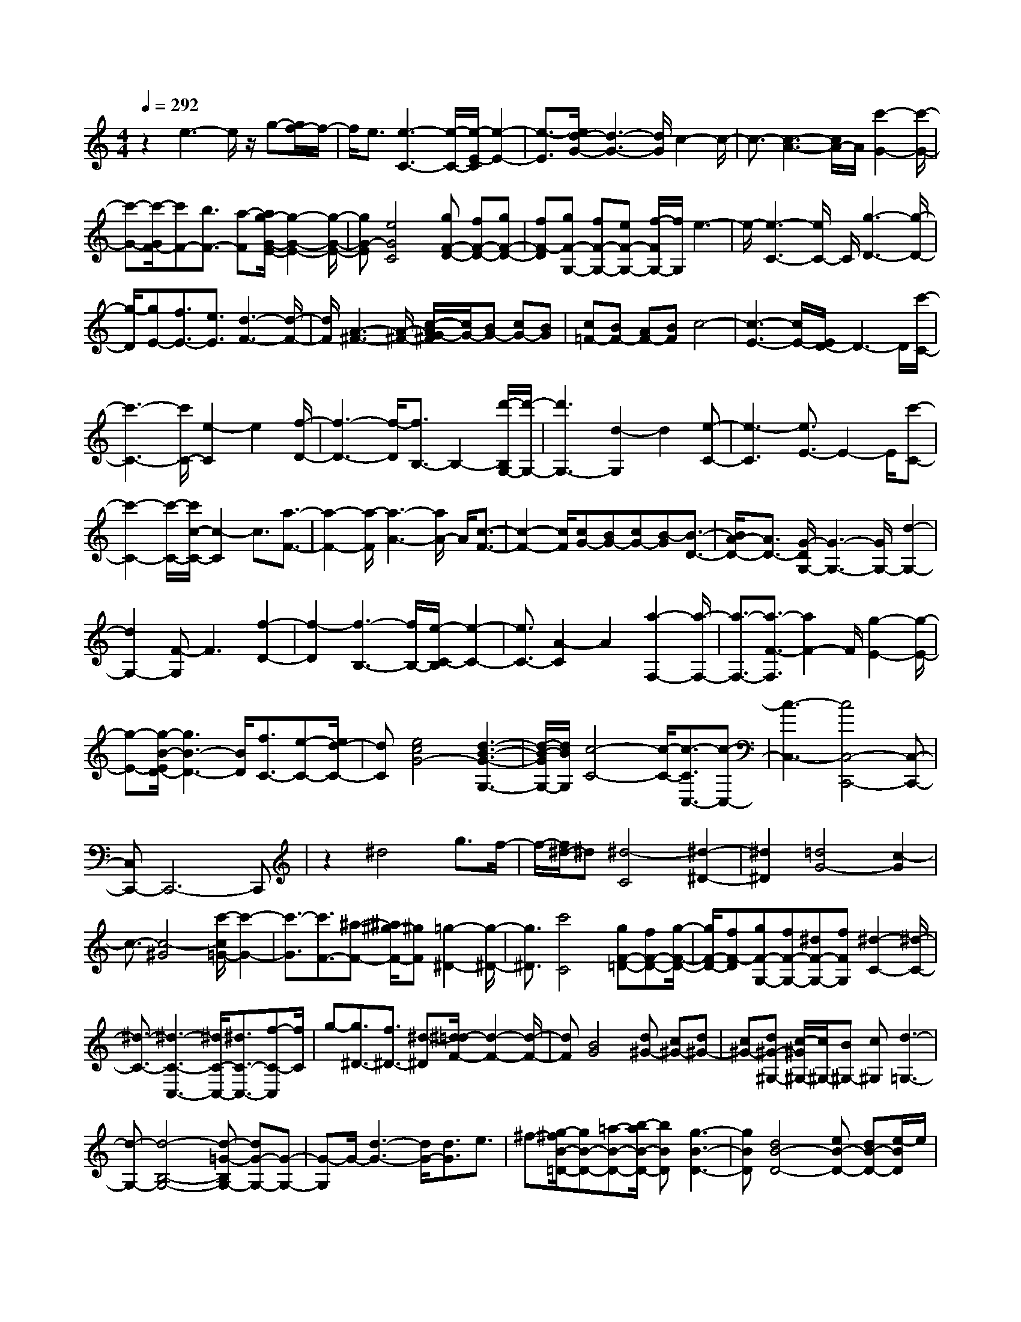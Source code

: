 % input file /home/ubuntu/MusicGeneratorQuin/training_data/scarlatti/K170.MID
X: 1
T: 
M: 4/4
L: 1/8
Q:1/4=292
K:C % 0 sharps
%(C) John Sankey 1998
%%MIDI program 6
%%MIDI program 6
%%MIDI program 6
%%MIDI program 6
%%MIDI program 6
%%MIDI program 6
%%MIDI program 6
%%MIDI program 6
%%MIDI program 6
%%MIDI program 6
%%MIDI program 6
%%MIDI program 6
z2 e3-e/2z/2 g-[g/2f/2-]f/2-|f/2e3/2 [e3-C3-][e/2-C/2-][e/2-E/2-C/2] [e2-E2-]|[e3/2-E3/2][e/2d/2-G/2-] [d3-G3-][d/2G/2]c2-c/2-|c3/2-[c3-A3-][c/2A/2-]A/2[c'2-G2-][c'/2-G/2-]|
[c'-G-][c'/2-G/2F/2-][c'F-][b3/2F3/2-] [a-F][a/2g/2-G/2-E/2-][g2-G2-E2-][g/2-G/2-E/2-]|[gG-E][e4G4C4][gF-D-] [fF-D-][gF-D-]|[fF-D][gF-G,-] [fF-G,-][eF-G,-] [f/2-F/2G,/2-][f/2G,/2]e3-|e/2-[e3-C3-][e/2C/2-] C/2[g3-D3-][g/2-D/2-]|
[g/2-D/2][gE-][f3/2E3/2-][e3/2E3/2][d3-F3-][d/2-F/2-]|[d/2F/2][A3-^F3-][A/2-^F/2-] [c/2-A/2G/2-^F/2][c/2G/2-][BG-] [cG-][BG]|[c=F-][BF-] [AF-][BF] c4-|[c3-E3-][c/2E/2-][E/2D/2-] D3-D/2[c'/2-C/2-]|
[c'3-C3-][c'/2C/2-][e2-C2]e2[f/2-D/2-]|[f3-D3-][f/2-D/2][f3/2B,3/2-]B,2-[d'/2-B,/2G,/2-][d'/2-G,/2-]|[d'3G,3-][d2-G,2]d2[e-C-]|[e3-C3][e3/2E3/2-]E2-E/2[c'-C-]|
[c'2-C2-] [c'/2-C/2-][c'/2c/2-C/2-][c2-C2]c3/2[a3/2-F3/2-]|[a2-F2-] [a/2-F/2][a3-A3-][a/2A/2-] A/2[c3/2-F3/2-]|[c2-F2-] [c/2F/2][cG-][BG-][cG-][B-G][B3/2-D3/2-]|[B/2A/2-D/2-][A3/2D3/2-] [G/2-D/2G,/2-][G3-G,3-][G/2G,/2-] [d2-G,2-]|
[d2G,2-] [F-G,]F3 [f2-D2-]|[f2-D2] [f3-B,3-][f/2B,/2-][e/2-C/2-B,/2] [e2-C2-]|[e3/2C3/2-][A2-C2]A2[a2-F,2-][a/2-F,/2-]|[a3/2-F,3/2-][a3/2-F3/2-F,3/2][a2F2-]F/2[g2-E2-][g/2-E/2-]|
[g-E-][g/2-B/2-E/2D/2-][g3B3-D3-][B/2D/2][f3/2C3/2-][e-C-][e/2d/2-C/2-]|[dC][e4c4G4-][d3-B3-G3-G,3-]|[d/2-B/2-G/2G,/2-][d/2B/2G,/2][c4-C4-][c/2-C/2-][c3/2-C3/2C,3/2-][c-C,-]|[c3-C,3-][c4C,4-C,,4-][C,-C,,-]|
[C,C,,-]C,,6-C,,|z2 ^d4 g3/2f/2-|f/2-[f/2^d/2-]^d [^d4-C4] [^d2-^D2-]|[^d2^D2] [=d4G4-] [c2-G2]|
c3/2-[c4-^G4][c'/2-c/2=G/2-] [c'2-G2-]|[c'3/2-G3/2][c'3/2F3/2-][^a-F-] [^a/2^g/2-F/2-][^gF][=g2-^D2-][g/2-^D/2-]|[g3/2^D3/2][c'4C4][gF-=D-][fF-D-][g/2-F/2-D/2-]|[g/2F/2-D/2-][fF-D][gF-G,-][fF-G,-][^dF-G,-][fFG,][^d2-C2-][^d/2-C/2-]|
[^d3/2-C3/2-][^d3-C3-C,3-][^d/2C/2-C,/2-][^d3/2C3/2-C,3/2-][f-C-C,][f/2C/2]|g-[g3/2^D3/2-][f3/2^D3/2-] [^d-^D][^d/2=d/2-F/2-][d2-F2-][d/2-F/2-]|[dF][B4G4][d^G-] [c^G-][d^G-]|[c^G-][d^G-^G,-] [c/2-^G/2^G,/2-][c/2^G,/2-][B^G,-] [c^G,][d3-=G,3-]|
[d-G,-][d4-B,4-G,4-][d-=G-B,G,-] [dG-G,-][G-G,-]|[G-G,]G/2-[d3-G3-][d/2G/2-][d3/2G3/2]e3/2|^f-[g/2-^f/2B/2-=D/2-][gB-D-][=a-B-D-][b/2-a/2B/2-D/2-] [bBD][g3-B3-D3-]|[gBD][d4B4-D4-][eB-D-] [dB-D-][e/2-B/2D/2]e/2|
d[c3-A3-D3-] [c/2-A/2-D/2-][c/2-A/2-A/2D/2-D/2][c3/2A3/2-D3/2-][A3/2-D3/2-]|[A/2D/2][c4A4-D4-][c-A-D-][d/2-c/2A/2-D/2-] [dA-D-][e/2-A/2D/2]e/2-|e/2[^f-A-D-][g/2-^f/2A/2-D/2-] [gA-D-][a3/2A3/2D3/2][^f3-A3-D3-][^f/2-A/2-D/2-]|[^f/2c/2-A/2-A/2D/2-D/2][c3-A3-D3-][c/2A/2-D/2-] [dA-D-][cA-D-] [dAD]c|
[B4-G4D4] [B3/2G3/2-D3/2-][G2-D2-][G/2D/2]|[B3-G3-D3-][B/2-G/2-D/2-][B/2-B/2G/2-D/2-] [BG-D-][A3/2G3/2-D3/2-][B-GD][c/2-B/2E/2-C/2-]|[cE-C-][d-E-C-] [^d/2-=d/2E/2-C/2-][^dEC][e4E4C4][B/2-E/2-C/2-]|[B2-E2-C2-] [B/2E/2-C/2-][E-C-][A-E-C-][A/2G/2-E/2-C/2-][GE-C-] [A/2-E/2C/2]A/2-[B/2-A/2D/2-B,/2-][B/2-D/2-B,/2-]|
[B/2D/2-B,/2-][c3/2D3/2-B,3/2-] [^c-DB,][=d/2-^c/2D/2-B,/2-][d3-D3-B,3-][d/2D/2B,/2][g-D-B,-]|[g2-D2-B,2-] [g/2D/2-B,/2-][D/2-B,/2-][g-D-B,-] [g/2^f/2-D/2B,/2]^fa3/2[=c-C-A,-]|[c2-C2-A,2-] [c/2-C/2-A,/2-][g/2-c/2C/2-A,/2-][gC-A,-] [^f3/2C3/2-A,3/2-][a-C-A,-][a/2c/2-C/2-C/2A,/2G,/2-][c-C-G,-]|[c2-C2-G,2-] [c/2C/2-G,/2-][g3/2C3/2-G,3/2-] [^f-C-G,-][a/2-^f/2C/2-G,/2-][aCG,][c3/2-C3/2-^F,3/2-]|
[c2-C2-^F,2-] [c/2C/2-^F,/2-][g-C-^F,-][g/2^f/2-C/2-^F,/2-] [^fC-^F,-][a3/2C3/2^F,3/2][c3/2-C3/2-E,3/2-]|[c2-C2-E,2-] [c/2-C/2-C/2A,/2-E,/2D,/2-][c/2-C/2-A,/2-D,/2-][c/2-c/2C/2-A,/2-D,/2-][c/2C/2-A,/2-D,/2-] [dC-A,-D,-][eC-A,-D,-] [^fC-A,-D,-][gC-A,-D,-]|[aC-A,-D,-][bC-A,-D,-] [c'2C2-A,2-D,2-] [b2C2-A,2-D,2-] [a/2-C/2-A,/2-D,/2-][b/2-a/2C/2-A,/2-D,/2-][b/2a/2-C/2-A,/2-D,/2-][a/2C/2-A,/2-D,/2-]|[g3/2-C3/2A,3/2D,3/2][g-C-A,-C,-][g/2c/2-C/2-A,/2-C,/2-][c/2C/2-A,/2-C,/2-][dC-A,-C,-][eC-A,-C,-][^fC-A,-C,-][gC-A,-C,-][a/2-C/2-A,/2-C,/2-]|
[a/2C/2-A,/2-C,/2-][bC-A,-C,-][c'2C2-A,2-C,2-][b2C2-A,2-C,2-][a/2-C/2-A,/2-C,/2-] [b/2-a/2C/2-A,/2-C,/2-][b/2a/2-C/2-A,/2-C,/2-][a/2C/2-A,/2-C,/2-][g/2-C/2-A,/2-C,/2-]|[g-CA,C,][g-B,-G,-B,,-] [g/2d/2-B,/2-G,/2-B,,/2-][d/2B,/2-G,/2-B,,/2-][eB,-G,-B,,-] [^fB,-G,-B,,-][gB,-G,-B,,-] [aB,-G,-B,,-][bB,-G,-B,,-]|[c'B,-G,-B,,-][d'2B,2-G,2-B,,2-][b3/2-B,3/2G,3/2B,,3/2]b/2[g2B,2-][d-B,-]|[dB,][e3/2-C3/2-][e/2c/2-C/2-][c3/2-C3/2-][cC-C,-][C/2-C,/2-] [B3/2C3/2-C,3/2-][A/2-C/2-C,/2-]|
[A/2-C/2-C,/2][B/2-A/2G/2-C/2D,/2-][B3-G3-D,3-] [B/2G/2D,/2-][BGD,-D,,-][A^FD,-D,,-][BGD,-D,,-][A/2-^F/2-D,/2D,,/2-]|[A/2^F/2D,,/2][G2G,,2-][g2G,,2-][=f2G,,2][^d3/2-G3/2-]|[^d/2G/2][=d3/2-=F3/2-] [d/2c/2-F/2^D/2-][c3/2^D3/2] [^A2=D2] [c/2-C/2-][c/2^A/2-C/2-][c/2-^A/2C/2-][d/2-c/2C/2^A,/2-]|[d3/2^A,3/2-][g2^A,2-][f3/2-^A,3/2]f/2[^d3/2-G3/2-][^d/2=d/2-G/2F/2-][d/2-F/2-]|
[dF][c2^D2][^A2=D2][c/2-C/2-][c/2^A/2-C/2-] [c/2-^A/2C/2-][d/2-c/2C/2^A,/2-][d-^A,-]|[d/2^A,/2-][d'2^A,2-][c'3/2-^A,3/2] c'/2[^a3/2-D3/2-] [^a/2=a/2-D/2C/2-][a3/2C3/2]|[g2^A,2] [^f3/2-=A,3/2-][g/2-^f/2A,/2G,/2-] [g/2G,/2-][^f/2-G,/2-][g/2-^f/2G,/2][a/2-g/2^F,/2-] [a3/2^F,3/2-][d'/2-^F,/2-]|[d'3/2^F,3/2-][c'3/2-^F,3/2][c'/2^a/2-d/2-][^a3/2d3/2][=a2c2][g-^A-]|
[g/2-^A/2-][g/2^f/2-^A/2=A/2-][^f3/2A3/2][g/2-G/2-][g/2^f/2-G/2-][g/2^f/2G/2-] G/2^F2-[a3/2-^f3/2-^F3/2-]|[a/2-a/2^f/2-^f/2^F/2-][a3/2^f3/2^F3/2-] [b2-g2-^F2] [b3/2g3/2E3/2-][b2g2E2-][b/2-g/2-E/2-]|[b3/2g3/2E3/2-][c'2-a2-E2][c'/2a/2D/2-A,/2-D,/2-] [D/2-A,/2-D,/2-][cD-A,-D,-][dD-A,-D,-][eD-A,-D,-][^f/2-D/2-A,/2-D,/2-]|[g/2-^f/2D/2-A,/2-D,/2-][g/2D/2-A,/2-D,/2-][aD-A,-D,-] [bD-A,-D,-][c'2D2-A,2-D,2-][b3/2-D3/2-A,3/2-D,3/2-][b/2a/2-D/2-A,/2-D,/2-][a/2D/2-A,/2-D,/2-][b/2-D/2-A,/2-D,/2-]|
[b/2a/2-D/2-A,/2-D,/2-][a/2g/2-D/2-A,/2-D,/2-][g-DA,D,] g/2[C-A,-C,-][cC-A,-C,-][dC-A,-C,-][eC-A,-C,-][^f/2-C/2-A,/2-C,/2-][g/2-^f/2C/2-A,/2-C,/2-][g/2C/2-A,/2-C,/2-]|[aC-A,-C,-][bC-A,-C,-] [c'2C2-A,2-C,2-] [b3/2-C3/2-A,3/2-C,3/2-][b/2a/2-C/2-A,/2-C,/2-] [a/2C/2-A,/2-C,/2-][b/2-C/2-A,/2-C,/2-][b/2a/2-C/2-A,/2-C,/2-][a/2g/2-C/2-A,/2-C,/2-]|[g-CA,C,]g/2[B,/2-G,/2-B,,/2-] [dB,-G,-B,,-][eB,-G,-B,,-] [^fB,-G,-B,,-][gB,-G,-B,,-] [aB,-G,-B,,-][b/2-B,/2-G,/2-B,,/2-][c'/2-b/2B,/2-G,/2-B,,/2-]|[c'/2B,/2-G,/2-B,,/2-][d'2B,2-G,2-B,,2-][b3/2-B,3/2G,3/2-B,,3/2-] [b/2G,/2B,,/2][g3/2-B,3/2-] [g/2d/2-B,/2-][d3/2B,3/2]|
[e2C2-] [c3/2-C3/2][c3/2C3/2-][BC-] [AC]z/2[B/2-G/2-D/2-]|[B3G3D3][BGD-] [A^FD-][BGD-] [A/2-^F/2-D/2][A/2^F/2]e-|ec2-[cC-] [BC-]C/2-[AC][B3/2-G3/2-D3/2-]|[B2G2D2] [BGD-][A^FD-] [BGD-][A/2^F/2-D/2-][^F/2D/2-] [A/2-D/2]A/2G|
B/2-[B/2A/2-]A/2[cC-][BC-][dC-][c/2-C/2]c/2[B2-G2-D2-][B/2-G/2-D/2-]|[BGD][BGD-] [A^FD-][BGD-] [A-^FD-][A/2-D/2-][A/2G/2-D/2-] [G/2D/2]BA/2-|A/2[cC-][BC-][dC-][c/2-C/2] [c/2B/2-G/2-D/2-][B3G3D3]z/2|[BGC-][A^FC-] [BGC-][A/2-^F/2-C/2][A/2^F/2] [g2B,2-] [d3/2-B,3/2][d/2c/2-C/2-]|
[c/2C/2-]C/2-[BC-] [AC]z/2[B3-G3-D3-][B/2G/2D/2-][BGD-D,-]|[A^FDD,-][BGD,-] [A/2-^F/2-D,/2][A/2^F/2][G4-G,,4-][G-G,,-]|[G6G,,6] z3/2[d/2-G,/2-]|[d2-G,2-] [d/2G,/2-][G3G,3][^F2-A,2-][^F/2-A,/2-]|
[^F/2A,/2][G3B,3][A3A,3][B3/2-G,3/2-]|[B3/2G,3/2][B3/2C3/2-][A3/2C3/2][A3/2D3/2-] [G3/2D3/2][G/2-C/2-]|[GC-][^F3/2C3/2][G3B,3][A2-A,2-][A/2-A,/2-]|[A/2A,/2][B3G,3][B3/2C3/2-][A3/2C3/2][A3/2D3/2-]|
[G3/2D3/2][G3/2C3/2-][^F3/2C3/2][G3B,3][A/2-A,/2-]|[A2-A,2-] [A/2A,/2][B3G,3][cC-][dC-][e/2-C/2-]|[e/2C/2][d3/2D3/2-] [c3/2D3/2][B3/2C3/2-][A3/2C3/2][A/2-B,/2-][A/2G/2-B,/2-][G/2B,/2-]|[A/2-B,/2-][A/2G/2-B,/2-][G/2B,/2][^F3A,3][G2G,2-]G,g/2-|
g2- g/2-[g/2c/2-C/2-][c2-C2-][c/2C/2][B2-D2-][B/2-D/2-]|[B/2D/2][c3E3][d3D3][e3/2-C3/2-]|[e3/2C3/2][e3/2=F3/2-][d3/2F3/2][d3/2G3/2-] [c3/2G3/2][c/2-F/2-]|[cF-][B3/2F3/2][c3E3][d2-D2-][d/2-D/2-]|
[d/2D/2][e3C3][e3/2F3/2-][d3/2F3/2][d3/2G3/2-]|[c3/2G3/2][c3/2F3/2-][B3/2F3/2][c3E3][d/2-D/2-]|[d2-D2-] [d/2D/2][e3C3][d3/2F3/2-][a-F-]|[a/2F/2][g3/2G3/2-] [=f3/2G3/2][e3/2G,3/2-][d3/2G,3/2][d/2-C,/2-][d/2c/2-C,/2-][c/2C,/2-]|
[d/2-C,/2-][d/2c/2-C,/2-][c/2C,/2-][B3C,3-][c3-C,3][c/2-^D/2-^G,/2-]|[c/2^D/2-^G,/2-][^D2-^G,2-][c3/2^D3/2-^G,3/2-] [d3/2^D3/2^G,3/2][^d3/2^D3/2-^G,3/2-][=d-^D-^G,-]|[d/2^D/2^G,/2][^d3^D3-=G,3][f3^D3=F,3][g3/2-^D,3/2-]|[g3/2^D,3/2][f3^G,3][^d3^A,3-][=d/2-^A,/2-^A,,/2-]|
[d2-^A,2-^A,,2-] [d/2^A,/2^A,,/2][f/2-^D,/2-][f/2^d/2-^D,/2-][^d/2^D,/2-] [f/2-^D,/2-][f/2^d/2-^D,/2-][^d/2^D,/2-][=d2-^D,2-][d/2-^D,/2-]|[d/2^D,/2-][^d3-^D,3][^d/2F/2-^A,/2-] [F2-^A,2-] [F/2-^A,/2-][=d3/2F3/2-^A,3/2-]|[e3/2F3/2^A,3/2][f3/2F3/2-^A,3/2-][e3/2F3/2^A,3/2][f3F3-^G,3][g/2-F/2-=G,/2-]|[g2-F2-G,2-] [g/2F/2G,/2][^g3F,3][=g2-^A,2-][g/2-^A,/2-]|
[g/2^A,/2][f3C3-][e3C3C,3][g/2-F,/2-][g/2f/2-F,/2-][f/2F,/2-]|[g/2-F,/2-][g/2f/2-F,/2-][f/2F,/2-][e3F,3-][f3-F,3][f/2G/2-C/2-]|[G2-C2-] [G/2-C/2-][e3/2G3/2-C3/2-] [^f3/2G3/2C3/2][g3/2G3/2-C3/2-][^f-G-C-]|[^f/2G/2C/2][g3G3-^A,3][a3G3=A,3][^a3/2-G,3/2-]|
[^a3/2G,3/2][=a3C3][g3=D3-][^f/2-D/2-=D,/2-]|[^f2-D2-D,2-] [^f/2D/2D,/2][g3G,3-][^A3/2G,3/2-][c-G,-]|[c/2G,/2][d3/2^A3/2-G3/2-] [^d3/2^A3/2G3/2][^d3=A3-^F3-][=d3/2A3/2-^F3/2-]|[c3/2A3/2^F3/2][d3/2^A3/2-G3/2-][^d3/2^A3/2G3/2][^d3=A3-^F3-][=d/2-A/2-^F/2-]|
[dA-^F-][c3/2A3/2^F3/2][d3/2^A3/2-G3/2-] [^d3/2^A3/2G3/2][^d2-=A2-=F2-][^d/2-A/2-F/2-]|[^d/2A/2F/2][=d3A3F3][g3G3^D3][g/2-A/2-=D/2-][g/2^f/2-A/2-D/2-][^f/2A/2-D/2-]|[g/2-A/2-D/2-][g/2^f/2-A/2-D/2-][^f/2A/2-D/2-][g/2-A/2-D/2-] [g/2^f/2-A/2-D/2-][^f/2A/2-D/2-][e3/2A3/2-D3/2-][d2-A2-D2-][d/2A/2-D/2-][A/2D/2][g/2-G/2-^D/2-]|[g-G-^D-][g/2c/2-G/2-^D/2-][cG^D][=f3/2-F3/2-=D3/2-] [f/2^A/2-F/2-D/2-][^AFD][^d3/2-^D3/2-C3/2-][^d/2=A/2-^D/2-C/2-][A/2-^D/2-C/2-]|
[A/2^D/2C/2][=d3/2-=D3/2-^A,3/2-] [d/2G/2-D/2-^A,/2-][GD^A,][c3/2-C3/2-=A,3/2-][c/2^F/2-C/2-A,/2-][^FCA,][^A3/2-^A,3/2-G,3/2-]|[^A3/2^A,3/2G,3/2][=A3C3][G3D3-][^F/2-D/2-D,/2-]|[^F/2D/2-D,/2-][GD-D,-][^FDD,][g3/2G3/2-^D3/2-] [c3/2G3/2^D3/2][f3/2=F3/2-=D3/2-][^A-F-D-]|[^A/2F/2D/2][^d3/2^D3/2-C3/2-] [=A3/2^D3/2C3/2][=d3/2=D3/2-^A,3/2-][G3/2D3/2^A,3/2][c3/2C3/2-=A,3/2-]|
[^F3/2C3/2A,3/2][^A3^A,3G,3][=A3C3][G/2-D/2-]|[G2-D2-] [G/2D/2-][^FD-D,-][GD-D,-][^FDD,][G2-G,2-][G/2-G,/2-]|[G/2G,/2-][G3/2G,3/2-] [A3/2G,3/2-][B3/2G,3/2-][c3/2G,3/2][c3/2B,3/2-G,3/2-F,3/2-D,3/2-]|[B3/2B,3/2-G,3/2-F,3/2-D,3/2-][c3/2B,3/2-G,3/2-F,3/2-D,3/2-][d3/2B,3/2-G,3/2-F,3/2-D,3/2-][^d3/2B,3/2-G,3/2-F,3/2-D,3/2-] [f3/2B,3/2G,3/2F,3/2D,3/2][f/2-C/2-G,/2-C,/2-]|
[fC-G,-C,-][^d3/2C3/2-G,3/2-C,3/2-][=d3/2C3/2-G,3/2-C,3/2-] [c3/2C3/2-G,3/2-C,3/2-][^A3/2C3/2-G,3/2-C,3/2-][=A-C-G,-C,-]|[A/2C/2G,/2C,/2][G3-D3^A,3G,3D,3][G/2C/2-=A,/2-D,/2-] [C/2-A,/2-D,/2-][^F/2-C/2-A,/2-D,/2-][G/2-^F/2C/2-A,/2-D,/2-][G/2C/2-A,/2-D,/2-] [^F/2-C/2-A,/2-D,/2-][G/2-^F/2C/2-A,/2-D,/2-][G/2^F/2-C/2-A,/2-D,/2-][^F/2C/2-A,/2-D,/2-]|[E/2-C/2-A,/2-D,/2-][^F/2-E/2C/2-A,/2-D,/2-][^F/2C/2A,/2D,/2][G3G,,3-][G3/2G,,3/2-] [A3/2G,,3/2-][B/2-G,,/2-]|[BG,,-][c3/2G,,3/2][c3/2B,3/2-G,3/2-F,3/2-D,3/2-] [B3/2B,3/2-G,3/2-F,3/2-D,3/2-][c3/2B,3/2-G,3/2-F,3/2-D,3/2-][d-B,-G,-F,-D,-]|
[d/2B,/2-G,/2-F,/2-D,/2-][^d3/2B,3/2-G,3/2-F,3/2-D,3/2-] [f3/2B,3/2G,3/2F,3/2D,3/2][f3/2C3/2-G,3/2-C,3/2-][^d3/2C3/2-G,3/2-C,3/2-][=d3/2C3/2-G,3/2-C,3/2-]|[c3/2C3/2-G,3/2-C,3/2-][^A3/2C3/2-G,3/2-C,3/2-][=A3/2C3/2G,3/2C,3/2][G3-D3^A,3G,3D,3][G/2C/2-=A,/2-D,/2-]|[C/2-A,/2-D,/2-][^F/2-C/2-A,/2-D,/2-][G/2-^F/2C/2-A,/2-D,/2-][G/2C/2-A,/2-D,/2-] [^F/2-C/2-A,/2-D,/2-][G/2-^F/2C/2-A,/2-D,/2-][G/2C/2-A,/2-D,/2-][^F/2-C/2-A,/2-D,/2-] [^F/2E/2-C/2-A,/2-D,/2-][E/2C/2-A,/2-D,/2-][^F/2C/2A,/2D,/2][^F2-G,,2-][^F/2-G,,/2-]|[^F/2G,,/2-][G3/2-G,3/2-G,,3/2] [G3/2-G,3/2-][G/2-G,/2F,/2-] [G2-F,2-] [G/2-F,/2][G^A,-^D,-][^A,/2-^D,/2-]|
[^A,3/2-^D,3/2-][G3/2^A,3/2-^D,3/2-][^F3/2^A,3/2^D,3/2][G3/2^A,3/2-^D,3/2-] [A3/2^A,3/2^D,3/2][^A/2-^A,/2-=D,/2-]|[^A2-^A,2-D,2-] [^A/2^A,/2-D,/2][c3^A,3C,3][d2-^A,,2-][d/2-^A,,/2-]|[d/2^A,,/2][c3^D,3][^A3F,3-][=A3/2-F,3/2-F,,3/2-]|[A3/2F,3/2F,,3/2][c/2-^A,,/2-] [c/2^A/2-^A,,/2-][^A/2^A,,/2-][c/2-^A,,/2-][c/2^A/2-^A,,/2-] [^A/2^A,,/2-][=A3^A,,3-][^A/2-^A,,/2-]|
[^A2-^A,,2-] [^A/2-^A,,/2][^A3/2C3/2-F,3/2-] [C3/2-F,3/2-][=A3/2C3/2-F,3/2-][B-C-F,-]|[B/2C/2F,/2][c3/2C3/2-F,3/2-] [B3/2C3/2F,3/2][c3C3-^D,3][d3/2-C3/2-=D,3/2-]|[d3/2C3/2D,3/2][^d3C,3][=d3F,3][c/2-G,/2-]|[c2-G,2-] [c/2G,/2-][B3G,3G,,3][c2-C,2-][c/2-C,/2-]|
[c/2C,/2][^d3/2^D3/2-C3/2-] [c3/2^D3/2C3/2][=d3/2=D3/2-^A,3/2-][^A3/2D3/2^A,3/2][f3/2-C3/2-^G,3/2-]|[f3/2C3/2^G,3/2][f3/2C3/2-^G,3/2-][d3/2C3/2^G,3/2][^d3/2C3/2-=G,3/2-] [c3/2C3/2G,3/2][^g/2-C/2-F,/2-]|[^g2-C2-F,2-] [^g/2C/2F,/2][^g3/2C3/2-F,3/2-] [f3/2C3/2F,3/2][=g3/2C3/2-^D,3/2-][^d-C-^D,-]|[^d/2C/2^D,/2][f3/2B,3/2-] [=d3/2B,3/2][^d3/2C3/2-][c3/2C3/2][^g3/2C3/2-]|
[c3/2C3/2][c/2-G,/2-] [c/2B/2-G,/2-][B/2G,/2-][c/2-G,/2-][c/2B/2-G,/2-] [B/2G,/2-][c/2-G,/2-G,,/2-][c/2B/2-G,/2-G,,/2-][B/2G,/2-G,,/2-] [=A3/2G,3/2G,,3/2-][G/2-G,,/2-]|[G3/2G,,3/2-]G,,z/2c3- [^d3/2c3/2-][f/2-c/2-]|[fc][=g3/2c3/2-][^g3/2c3/2] [^g3B3-][=g-B-]|[g/2B/2-][f3/2B3/2] [g3/2c3/2-][^g3/2c3/2][^g3B3-]|
[=g3/2B3/2-][f3/2B3/2][g3/2c3/2-][^g3/2c3/2] [^g2-^A2-]|[^g^A][=g3^A3] [c'3c3^G3][c'/2-=d/2-=G/2-][c'/2b/2-d/2-G/2-]|[b/2d/2-G/2-][c'/2-d/2-G/2-][c'/2b/2-d/2-G/2-][b/2d/2-G/2-] [c'/2-d/2-G/2-][c'/2b/2-d/2-G/2-][b/2d/2-G/2-][a3/2d3/2-G3/2-][g3d3G3]|[c'3/2-c3/2-^G3/2-][c'/2f/2-c/2-^G/2-] [fc^G][^a3/2-^A3/2-=G3/2-][^a/2^d/2-^A/2-G/2-][^d^AG] [^g3/2-^G3/2-=F3/2-][^g/2=d/2-^G/2-F/2-]|
[d^GF][=g3/2-=G3/2-^D3/2-][g/2c/2-G/2-^D/2-][cG^D] [f3/2-F3/2-=D3/2-][f/2B/2-F/2-D/2-] [BFD][^d-G-C-]|[^d2G2C2] [=d3F3][c3G3-]|[BG-G,-][cG-G,-] [BGG,][c'3/2c3/2-^G3/2-][f3/2c3/2^G3/2] [^a3/2^A3/2-=G3/2-][^d/2-^A/2-G/2-]|[^d^AG][^g3/2^G3/2-F3/2-][=d3/2^G3/2F3/2] [=g3/2=G3/2-^D3/2-][c3/2G3/2^D3/2][f-F-=D-]|
[f/2F/2-D/2-][B3/2F3/2D3/2] [^d3G3C3][=d3F3]|[c3G3-][BG-G,-] [cG-G,-][BGG,] [c2-C2-]|[cC-][c3/2C3/2-][d3/2C3/2-] [e3/2C3/2-][f3/2C3/2][f-E-C-^A,-G,-]|[f/2E/2-C/2-^A,/2-G,/2-][e3/2E3/2-C3/2-^A,3/2-G,3/2-] [f3/2E3/2-C3/2-^A,3/2-G,3/2-][g3/2E3/2-C3/2-^A,3/2-G,3/2-][^g3/2E3/2-C3/2-^A,3/2-G,3/2-][^a3/2E3/2C3/2^A,3/2G,3/2]|
[^a3/2F3/2-C3/2-F,3/2-][^g3/2F3/2-C3/2-F,3/2-][=g3/2F3/2-C3/2-F,3/2-][f3/2F3/2-C3/2-F,3/2-] [^d3/2F3/2-C3/2-F,3/2-][=d/2-F/2-C/2-F,/2-]|[dFCF,][c3-^D3C3G,3] [c/2F/2-=D/2-G,/2-][BF-D-G,-][c/2-F/2-D/2-G,/2-] [c/2B/2-F/2-D/2-G,/2-][B/2F/2-D/2-G,/2-][c/2-F/2-D/2-G,/2-][c/2B/2-F/2-D/2-G,/2-]|[B/2F/2-D/2-G,/2-][=A/2-F/2-D/2-G,/2-][B/2-A/2F/2-D/2-G,/2-][B/2F/2D/2G,/2] [c3C3-C,3-][c3/2C3/2-C,3/2-][d3/2C3/2-C,3/2-]|[e3/2C3/2-C,3/2-][f3/2C3/2C,3/2][f3/2E3/2-C3/2-^A,3/2-G,3/2-][e3/2E3/2-C3/2-^A,3/2-G,3/2-] [f3/2E3/2-C3/2-^A,3/2-G,3/2-][g/2-E/2-C/2-^A,/2-G,/2-]|
[gE-C-^A,-G,-][^g3/2E3/2-C3/2-^A,3/2-G,3/2-][^a3/2E3/2C3/2^A,3/2G,3/2] [^a3/2F3/2-C3/2-F,3/2-][^g3/2F3/2-C3/2-F,3/2-][=g-F-C-F,-]|[g/2F/2-C/2-F,/2-][f3/2F3/2-C3/2-F,3/2-] [^d3/2F3/2-C3/2-F,3/2-][=d3/2F3/2C3/2F,3/2][c3-^D3C3G,3]|[c/2F/2-=D/2-G,/2-][F/2-D/2-G,/2-][B/2-F/2-D/2-G,/2-][c/2-B/2F/2-D/2-G,/2-] [c/2F/2-D/2-G,/2-][B/2-F/2-D/2-G,/2-][c/2-B/2F/2-D/2-G,/2-][c/2B/2-F/2-D/2-G,/2-] [B/2F/2-D/2-G,/2-][A/2-F/2-D/2-G,/2-][B/2-A/2F/2-D/2-G,/2-][B/2F/2D/2G,/2] [c2-C,2-]|[c-C,-][e3/2c3/2C,3/2-][f3/2C,3/2] [g3/2G3/2-C3/2-][=a3/2G3/2C3/2][d-G-B,-]|
[d2G2B,2] [e3/2G3/2-B,3/2-][f3/2G3/2B,3/2][g3/2G3/2-B,3/2-][a3/2G3/2B,3/2]|[c3G3=A,3][e3/2G3/2-A,3/2-][f3/2G3/2A,3/2] [g3/2G3/2-A,3/2-][a/2-G/2-A,/2-]|[aGA,][B3G3G,3] [e3/2G3/2-G,3/2-][f3/2G3/2G,3/2][g-G-G,-]|[g/2G/2-G,/2-][a3/2G3/2G,3/2] [A3F3F,3][e3/2F3/2-F,3/2-][f3/2F3/2F,3/2]|
[g3/2F3/2-F,3/2-][a3/2F3/2F,3/2][g3E3E,3] [f2-D2-=D,2-]|[fDD,][e3C3C,3] [d3F,3][c-G,-]|[c2G,2-] [BG,-G,,-][cG,-G,,-] [BG,G,,][c3C,3-]|[e3/2C,3/2-][f3/2C,3/2][g3/2G3/2-C3/2-][a3/2G3/2C3/2] [d2-G2-B,2-]|
[dGB,][e3/2G3/2-B,3/2-][f3/2G3/2B,3/2] [g3/2G3/2-B,3/2-][a3/2G3/2B,3/2][c-G-A,-]|[c2G2A,2] [e3/2G3/2-A,3/2-][f3/2G3/2A,3/2][g3/2G3/2-A,3/2-][a3/2G3/2A,3/2]|[B3G3G,3][e3/2G3/2-G,3/2-][f3/2G3/2G,3/2] [g3/2G3/2-G,3/2-][a/2-G/2-G,/2-]|[aGG,][A3F3F,3] [e3/2F3/2-F,3/2-][f3/2F3/2F,3/2][g-F-F,-]|
[g/2F/2-F,/2-][a3/2F3/2F,3/2] [g3E3E,3][f3D3D,3]|[e3C3C,3][d3F,3] [c2-G,2-]|[cG,-][BG,-G,,-] [cG,-G,,-][BG,G,,] [c3/2C3/2-][g3/2C3/2][e-D-]|[e/2D/2-][c3/2D3/2] [g3E3][d3F3]|
[gG-][f/2-G/2-][g/2-f/2G/2-] [g/2G/2-][f/2-G/2-][g/2-f/2G/2-G,/2-][g/2G/2-G,/2-] [f/2-G/2-G,/2-][f/2e/2-G/2-G,/2-][e/2G/2-G,/2-][f/2-G/2G,/2] f/2[e3/2C3/2-]|[g3/2C3/2][e3/2D3/2-][c3/2D3/2][g3E3][d/2-F/2-]|[d2-F2-] [d/2F/2][g/2-G/2-][g/2f/2-G/2-][f/2G/2-] [g/2-G/2-][g/2f/2-G/2-][f/2G/2-][g/2-G/2-G,/2-] [g/2f/2-G/2-G,/2-][f/2G/2G,/2-][e/2-G,/2-][f/2-e/2G,/2-]|[f/2G,/2][e3/2C,3/2-] [g3/2C,3/2][e3/2D,3/2-][c3/2D,3/2][c'3/2-E,3/2-]|
[c'3/2E,3/2]z/2 [C3F,3][EG,-] [DG,-][E/2-G,/2-][E/2D/2-G,/2-]|[D/2G,/2-][EG,-G,,-][D/2-G,/2G,,/2-] [D/2C/2-G,,/2-][C/2G,,/2-][D/2-G,,/2]D/2 [C4-C,,4-]|[C8-C,,8-]|[C8-C,,8-]|
[C4-C,,4-] [CC,,]
